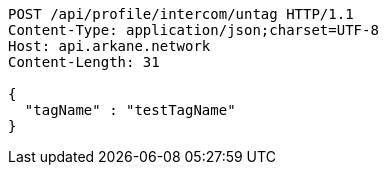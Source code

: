 [source,http,options="nowrap"]
----
POST /api/profile/intercom/untag HTTP/1.1
Content-Type: application/json;charset=UTF-8
Host: api.arkane.network
Content-Length: 31

{
  "tagName" : "testTagName"
}
----